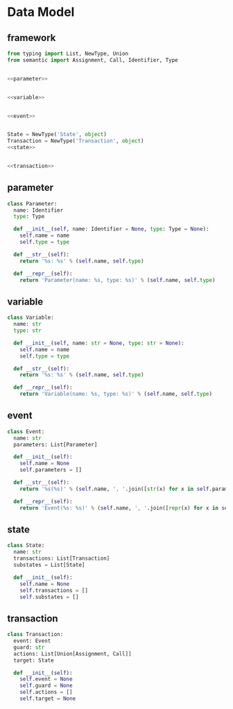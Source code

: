 #+STARTUP: indent

* Data Model
** framework
#+begin_src python :tangle ${BUILDDIR}/model.py
  from typing import List, NewType, Union
  from semantic import Assignment, Call, Identifier, Type


  <<parameter>>


  <<variable>>


  <<event>>


  State = NewType('State', object)
  Transaction = NewType('Transaction', object)
  <<state>>


  <<transaction>>
#+end_src
** parameter
#+begin_src python :noweb-ref parameter
  class Parameter:
    name: Identifier
    type: Type

    def __init__(self, name: Identifier = None, type: Type = None):
      self.name = name
      self.type = type

    def __str__(self):
      return '%s: %s' % (self.name, self.type)

    def __repr__(self):
      return 'Parameter(name: %s, type: %s)' % (self.name, self.type)
#+end_src

** variable
#+begin_src python :noweb-ref variable
  class Variable:
    name: str
    type: str

    def __init__(self, name: str = None, type: str = None):
      self.name = name
      self.type = type

    def __str__(self):
      return '%s: %s' % (self.name, self.type)

    def __repr__(self):
      return 'Variable(name: %s, type: %s)' % (self.name, self.type)
#+end_src
** event
#+begin_src python :noweb-ref event
  class Event:
    name: str
    parameters: List[Parameter]

    def __init__(self):
      self.name = None
      self.parameters = []

    def __str__(self):
      return '%s(%s)' % (self.name, ', '.join([str(x) for x in self.parameters]))

    def __repr__(self):
      return 'Event(%s: %s)' % (self.name, ', '.join([repr(x) for x in self.parameters]))
#+end_src
** state
#+begin_src python :noweb-ref state
  class State:
    name: str
    transactions: List[Transaction]
    substates = List[State]

    def __init__(self):
      self.name = None
      self.transactions = []
      self.substates = []
#+end_src
** transaction
#+begin_src python :noweb-ref transaction
  class Transaction:
    event: Event
    guard: str
    actions: List[Union[Assignment, Call]]
    target: State

    def __init__(self):
      self.event = None
      self.guard = None
      self.actions = []
      self.target = None
#+end_src
